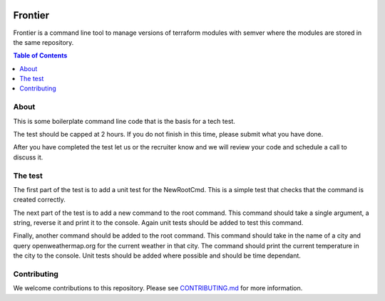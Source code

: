 .. image:: https://pkg.go.dev/badge/github.com/gofrontier-com/frontier.svg
    :target: https://pkg.go.dev/github.com/gofrontier-com/frontier
.. image:: https://github.com/gofrontier-com/frontier/actions/workflows/ci.yml/badge.svg
    :target: https://github.com/gofrontier-com/frontier/actions/workflows/ci.yml

=======
Frontier
=======

Frontier is a command line tool to manage versions of terraform modules with semver where the modules
are stored in the same repository.

.. contents:: Table of Contents
    :local:

-----
About
-----

This is some boilerplate command line code that is the basis for a tech test.

The test should be capped at 2 hours. If you do not finish in this time, please submit what you have done.

After you have completed the test let us or the recruiter know and we will review your code and schedule a call to discuss it.


--------
The test
--------

The first part of the test is to add a unit test for the NewRootCmd. This is a simple test that checks that the command is created correctly.

The next part of the test is to add a new command to the root command. This command should take a single argument, a string, reverse it and print it to the console. Again unit tests should be added to test this command.

Finally, another command should be added to the root command. This command should take in the name of a city and query openweathermap.org for the current weather in that city.
The command should print the current temperature in the city to the console. Unit tests should be added where possible and should be time dependant.

------------
Contributing
------------

We welcome contributions to this repository. Please see `CONTRIBUTING.md <https://github.com/gofrontier-com/frontier/tree/main/CONTRIBUTING.md>`_ for more information.
